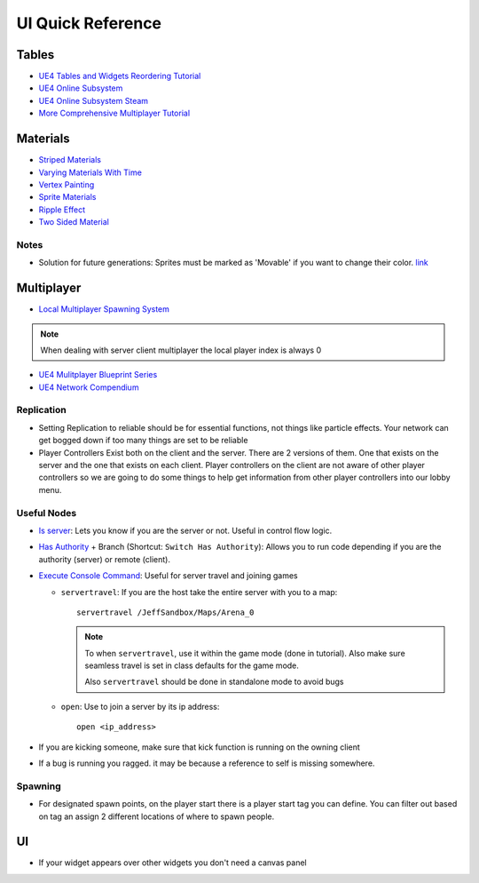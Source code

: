 UI Quick Reference
==================

Tables
------

*   `UE4 Tables and Widgets Reordering Tutorial <https://youtu.be/d8Tr4miGP_w>`_
*   `UE4 Online Subsystem <https://docs.unrealengine.com/en-US/ProgrammingAndScripting/Online/index.html>`_
*   `UE4 Online Subsystem Steam <https://docs.unrealengine.com/en-US/ProgrammingAndScripting/Online/Steam/index.html>`_
*   `More Comprehensive Multiplayer Tutorial <https://www.youtube.com/watch?v=ngBI40tjirE&ab_channel=UnrealEngine>`_

Materials
---------

*   `Striped Materials <https://youtu.be/fITAkG3_qP8>`_
*   `Varying Materials With Time <https://youtu.be/SMQI9_MEfRM>`_
*   `Vertex Painting <https://youtu.be/oCWcH_Mktz8>`_
*   `Sprite Materials <https://docs.unrealengine.com/en-US/AnimatingObjects/Paper2D/Sprites/index.html>`_
*   `Ripple Effect <https://www.youtube.com/watch?v=jOpmlaDekcc>`_
*   `Two Sided Material <https://www.youtube.com/watch?v=s5qv0YBCE88>`_

Notes
^^^^^

*   Solution for future generations: Sprites must be marked as 'Movable' if you want to change their color.
    `link <https://www.reddit.com/r/unrealengine/comments/4hsnhd/setting_sprite_color_not_working/>`_


Multiplayer
-----------

*   `Local Multiplayer Spawning System <https://youtu.be/3lN2eZIgAQ0>`_

..  note::

    When dealing with server client multiplayer the local player index is always 0

*   `UE4 Mulitplayer Blueprint Series <https://youtube.com/playlist?list=PLZlv_N0_O1gYqSlbGQVKsRg6fpxWndZqZ>`_
*   `UE4 Network Compendium <https://cedric-neukirchen.net/Downloads/Compendium/UE4_Network_Compendium_by_Cedric_eXi_Neukirchen.pdf>`_

Replication
^^^^^^^^^^^

*   Setting Replication to reliable should be for essential functions, not things like particle effects. Your network
    can get bogged down if too many things are set to be reliable
*   Player Controllers Exist both on the client and the server. There are 2 versions of them. One that exists on the
    server and the one that exists on each client. Player controllers on the client are not aware of other player
    controllers so we are going to do some things to help get information from other player controllers into our
    lobby menu.

Useful Nodes
^^^^^^^^^^^^

*   `Is server <https://docs.unrealengine.com/en-US/BlueprintAPI/Networking_1/IsServer/index.html>`_:
    Lets you know if you are the server or not. Useful in control flow logic.
*   `Has Authority <https://docs.unrealengine.com/en-US/BlueprintAPI/Networking_1/HasAuthority/index.html>`_ +
    Branch (Shortcut: ``Switch Has Authority``): Allows you to run code depending if you are the authority
    (server) or remote (client).
*   `Execute Console Command <https://docs.unrealengine.com/en-US/BlueprintAPI/Development/ExecuteConsoleCommand/index.html>`_:
    Useful for server travel and joining games

    *   ``servertravel``: If you are the host take the entire server with you to a map::

            servertravel /JeffSandbox/Maps/Arena_0

        ..  note::

            To when ``servertravel``, use it within the game mode (done in tutorial). Also make sure
            seamless travel is set in class defaults for the game mode.

            Also ``servertravel`` should be done in standalone mode to avoid bugs

    *   ``open``: Use to join a server by its ip address::

            open <ip_address>

*   If you are kicking someone, make sure that kick function  is running on the owning client
*   If a bug is running you ragged. it may be because a reference to self is missing somewhere.

Spawning
^^^^^^^^

*   For designated spawn points, on the player start there is a player start tag you can define. You can filter
    out based on tag an assign 2 different locations of where to spawn people.


UI
--

*   If your widget appears over other widgets you don't need a canvas panel




